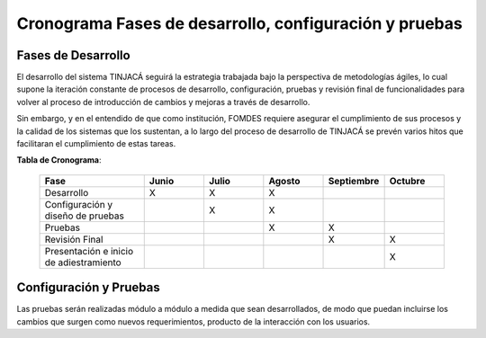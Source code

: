 ﻿Cronograma Fases de desarrollo, configuración y pruebas
=======================================================

Fases de Desarrollo
-------------------

El desarrollo del sistema TINJACÁ seguirá la estrategia trabajada bajo la perspectiva de
metodologías ágiles, lo cual supone la iteración constante de procesos de desarrollo, configuración,
pruebas y revisión final de funcionalidades para volver al proceso de introducción de cambios y
mejoras a través de desarrollo.

Sin embargo, y en el entendido de que como institución, FOMDES requiere asegurar el cumplimiento
de sus procesos y la calidad de los sistemas que los sustentan, a lo largo del proceso de
desarrollo de TINJACÁ se prevén varios hitos que facilitaran el cumplimiento de estas tareas.

**Tabla de Cronograma**:

    .. tabularcolumns:: |p{7cm}|p{4cm}p{4cm}|p{4cm}|p{4cm}|p{4cm}|

    .. list-table::
       :widths: 70 40 40 40 40 40
       :header-rows: 1

       * - | Fase
         - | Junio
         - | Julio
         - | Agosto
         - | Septiembre
         - | Octubre
       * - Desarrollo
         - X
         - X
         - X
         -
         -
       * - Configuración y diseño de pruebas
         -
         - X
         - X
         -
         -
       * - Pruebas
         -
         -
         - X
         - X
         -
       * - Revisión Final
         -
         -
         -
         - X
         - X
       * - Presentación e inicio de adiestramiento
         -
         -
         -
         -
         - X



Configuración y Pruebas
-----------------------

Las pruebas serán realizadas módulo a módulo a medida que sean desarrollados, de modo que puedan incluirse los cambios que surgen como nuevos requerimientos, producto de la interacción con los usuarios.

